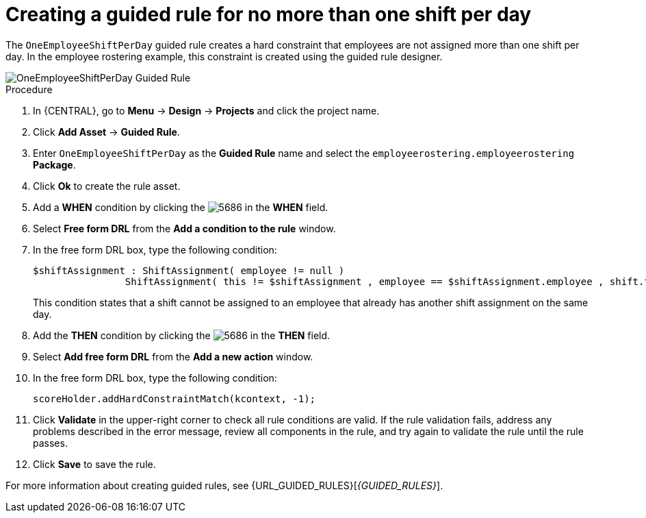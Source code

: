 [id='wb-employee-rostering-one-shift-per-day-rule-proc']
= Creating a guided rule for no more than one shift per day

The `OneEmployeeShiftPerDay` guided rule creates a hard constraint that employees are not assigned more than one shift per day. In the employee rostering example, this constraint is created using the guided rule designer. 

image::employee-rostering/OneEmployeeShiftPerDay.png[OneEmployeeShiftPerDay Guided Rule]

.Procedure
. In {CENTRAL}, go to *Menu* -> *Design* -> *Projects* and click the project name.
. Click *Add Asset* -> *Guided Rule*.
. Enter `OneEmployeeShiftPerDay` as the *Guided Rule* name and select the `employeerostering.employeerostering` *Package*. 
. Click *Ok* to create the rule asset.
. Add a *WHEN* condition by clicking the image:employee-rostering/5686.png[] in the *WHEN* field.
. Select *Free form DRL* from the *Add a condition to the rule* window.
. In the free form DRL box, type the following condition:
+
[source,java]
----
$shiftAssignment : ShiftAssignment( employee != null )
		ShiftAssignment( this != $shiftAssignment , employee == $shiftAssignment.employee , shift.timeslot.startTime.toLocalDate() == $shiftAssignment.shift.timeslot.startTime.toLocalDate() )
----
+
This condition states that a shift cannot be assigned to an employee that already has another shift assignment on the same day.
. Add the *THEN* condition by clicking the image:employee-rostering/5686.png[] in the *THEN* field.
. Select *Add free form DRL* from the *Add a new action* window.
. In the free form DRL box, type the following condition:
+
[source,java]
----
scoreHolder.addHardConstraintMatch(kcontext, -1);
----

. Click *Validate* in the upper-right corner to check all rule conditions are valid. If the rule validation fails, address any problems described in the error message, review all components in the rule, and try again to validate the rule until the rule passes.
. Click *Save* to save the rule.

For more information about creating guided rules, see {URL_GUIDED_RULES}[_{GUIDED_RULES}_].
